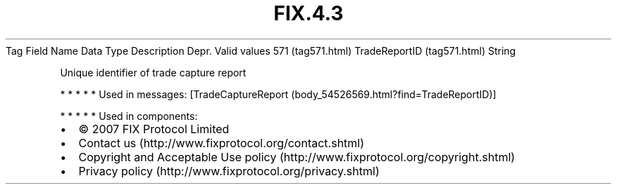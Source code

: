 .TH FIX.4.3 "" "" "Tag #571"
Tag
Field Name
Data Type
Description
Depr.
Valid values
571 (tag571.html)
TradeReportID (tag571.html)
String
.PP
Unique identifier of trade capture report
.PP
   *   *   *   *   *
Used in messages:
[TradeCaptureReport (body_54526569.html?find=TradeReportID)]
.PP
   *   *   *   *   *
Used in components:

.PD 0
.P
.PD

.PP
.PP
.IP \[bu] 2
© 2007 FIX Protocol Limited
.IP \[bu] 2
Contact us (http://www.fixprotocol.org/contact.shtml)
.IP \[bu] 2
Copyright and Acceptable Use policy (http://www.fixprotocol.org/copyright.shtml)
.IP \[bu] 2
Privacy policy (http://www.fixprotocol.org/privacy.shtml)
